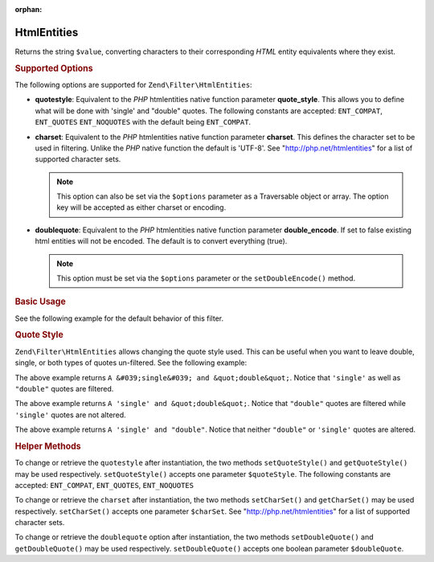 :orphan:

.. _zend.filter.set.htmlentities:

HtmlEntities
------------

Returns the string ``$value``, converting characters to their corresponding *HTML* entity equivalents where they
exist.

.. _zend.filter.set.htmlentities.options:

.. rubric:: Supported Options

The following options are supported for ``Zend\Filter\HtmlEntities``:

- **quotestyle**: Equivalent to the *PHP* htmlentities native function parameter **quote_style**. This allows you
  to define what will be done with 'single' and "double" quotes. The following constants are accepted:
  ``ENT_COMPAT``, ``ENT_QUOTES`` ``ENT_NOQUOTES`` with the default being ``ENT_COMPAT``.

- **charset**: Equivalent to the *PHP* htmlentities native function parameter **charset**. This defines the
  character set to be used in filtering. Unlike the *PHP* native function the default is 'UTF-8'. See
  "http://php.net/htmlentities" for a list of supported character sets.

  .. note::

     This option can also be set via the ``$options`` parameter as a Traversable object or array. The option
     key will be accepted as either charset or encoding.

- **doublequote**: Equivalent to the *PHP* htmlentities native function parameter **double_encode**. If set to
  false existing html entities will not be encoded. The default is to convert everything (true).

  .. note::

     This option must be set via the ``$options`` parameter or the ``setDoubleEncode()`` method.

.. _zend.filter.set.htmlentities.basic:

.. rubric:: Basic Usage

See the following example for the default behavior of this filter.

.. code-block:: php
   :linenos:

   $filter = new Zend\Filter\HtmlEntities();

   print $filter->filter('<');

.. _zend.filter.set.htmlentities.quotestyle:

.. rubric:: Quote Style

``Zend\Filter\HtmlEntities`` allows changing the quote style used. This can be useful when you want to leave
double, single, or both types of quotes un-filtered. See the following example:

.. code-block:: php
   :linenos:

   $filter = new Zend\Filter\HtmlEntities(array('quotestyle' => ENT_QUOTES));

   $input  = "A 'single' and " . '"double"';
   print $filter->filter($input);

The above example returns ``A &#039;single&#039; and &quot;double&quot;``. Notice that ``'single'`` as well as
``"double"`` quotes are filtered.

.. code-block:: php
   :linenos:

   $filter = new Zend\Filter\HtmlEntities(array('quotestyle' => ENT_COMPAT));

   $input  = "A 'single' and " . '"double"';
   print $filter->filter($input);

The above example returns ``A 'single' and &quot;double&quot;``. Notice that ``"double"`` quotes are filtered while
``'single'`` quotes are not altered.

.. code-block:: php
   :linenos:

   $filter = new Zend\Filter\HtmlEntities(array('quotestyle' => ENT_NOQUOTES));

   $input  = "A 'single' and " . '"double"';
   print $filter->filter($input);

The above example returns ``A 'single' and "double"``. Notice that neither ``"double"`` or ``'single'`` quotes are
altered.

.. _zend.filter.set.htmlentities.:

.. rubric:: Helper Methods

To change or retrieve the ``quotestyle`` after instantiation, the two methods ``setQuoteStyle()`` and
``getQuoteStyle()`` may be used respectively. ``setQuoteStyle()`` accepts one parameter ``$quoteStyle``. The
following constants are accepted: ``ENT_COMPAT``, ``ENT_QUOTES``, ``ENT_NOQUOTES``

.. code-block:: php
   :linenos:

   $filter = new Zend\Filter\HtmlEntities();

   $filter->setQuoteStyle(ENT_QUOTES);
   print $filter->getQuoteStyle(ENT_QUOTES);

To change or retrieve the ``charset`` after instantiation, the two methods ``setCharSet()`` and ``getCharSet()``
may be used respectively. ``setCharSet()`` accepts one parameter ``$charSet``. See "http://php.net/htmlentities"
for a list of supported character sets.

.. code-block:: php
   :linenos:

   $filter = new Zend\Filter\HtmlEntities();

   $filter->setQuoteStyle(ENT_QUOTES);
   print $filter->getQuoteStyle(ENT_QUOTES);

To change or retrieve the ``doublequote`` option after instantiation, the two methods ``setDoubleQuote()`` and
``getDoubleQuote()`` may be used respectively. ``setDoubleQuote()`` accepts one boolean parameter ``$doubleQuote``.

.. code-block:: php
   :linenos:

   $filter = new Zend\Filter\HtmlEntities();

   $filter->setQuoteStyle(ENT_QUOTES);
   print $filter->getQuoteStyle(ENT_QUOTES);


